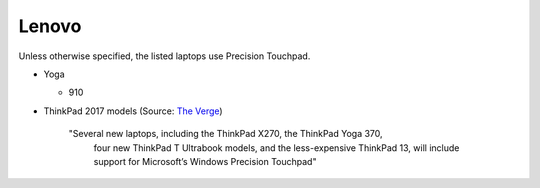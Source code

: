 
Lenovo
======

Unless otherwise specified, the listed laptops use Precision Touchpad.

- Yoga

  - 910

- ThinkPad 2017 models (Source: `The Verge <https://www.theverge.com/2016/12/28/14094604/lenovo-thinkpad-enterprise-pc-kaby-lake-windows-hello-usb-c>`_)

      "Several new laptops, including the ThinkPad X270, the ThinkPad Yoga 370,
       four new ThinkPad T Ultrabook models, and the less-expensive ThinkPad
       13, will include support for Microsoft’s Windows Precision Touchpad"

